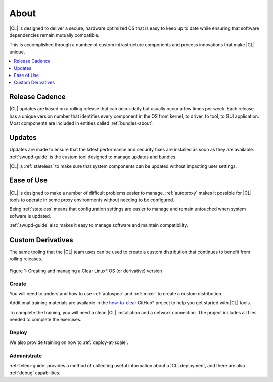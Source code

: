 .. _about:

About
#####

|CL| is designed to deliver a secure, hardware optimized OS that is easy to
keep up to date while ensuring that software dependencies remain mutually
compatible.

This is accomplished through a number of custom infrastructure components and process innovations that make |CL| unique. 

.. contents::
   :local:
   :depth: 1

Release Cadence
***************

|CL| updates are based on a rolling release that can occur daily but usually occur a few times per week. Each release has a unique version number that identifies every component in the OS from kernel, to driver, to tool, to GUI application. Most components are included in entities called :ref:`bundles-about`.

Updates
*******

Updates are made to ensure that the latest performance and security fixes are installed as soon as they are available. :ref:`swupd-guide` is the custom tool designed to manage updates and bundles. 

|CL| is :ref:`stateless` to make sure that system components can be updated without impacting user settings. 
 
Ease of Use
***********

|CL| is designed to make a number of difficult problems easier to manage.
:ref:`autoproxy` makes it possible for |CL| tools to operate in some proxy
environments without needing to be configured.

Being :ref:`stateless` means that configuration settings are easier to manage and remain untouched when system sofware is updated.

:ref:`swupd-guide` also makes it easy to manage software and maintain compatibility.

Custom Derivatives
******************

The same tooling that the |CL| team uses can be used to create a custom distribution that continues to benefit from rolling releases.

.. figure:: /_figures/clear-lifecycle.png
   :scale: 75%
   :align: center
   :alt: Creating and Managing a Clear Linux* OS (or derivative) Version

   Figure 1: Creating and managing a Clear Linux\* OS (or derivative) version


Create
======

You will need to understand how to use :ref:`autospec` and :ref:`mixer`
to create a custom distribution. 

Additional training materials are available in the `how-to-clear`_ GitHub\*
project to help you get started with |CL| tools.

To complete the training, you will need a clean |CL| installation and a
network connection. The project includes all files needed to complete the
exercises.

Deploy
======

We also provide training on how to :ref:`deploy-at-scale`.
 
Administrate
============

:ref:`telem-guide` provides a method of collecting useful information about a |CL| deployment, and  there are also :ref:`debug` capabilities.



.. _how-to-clear: https://github.com/clearlinux/how-to-clear
